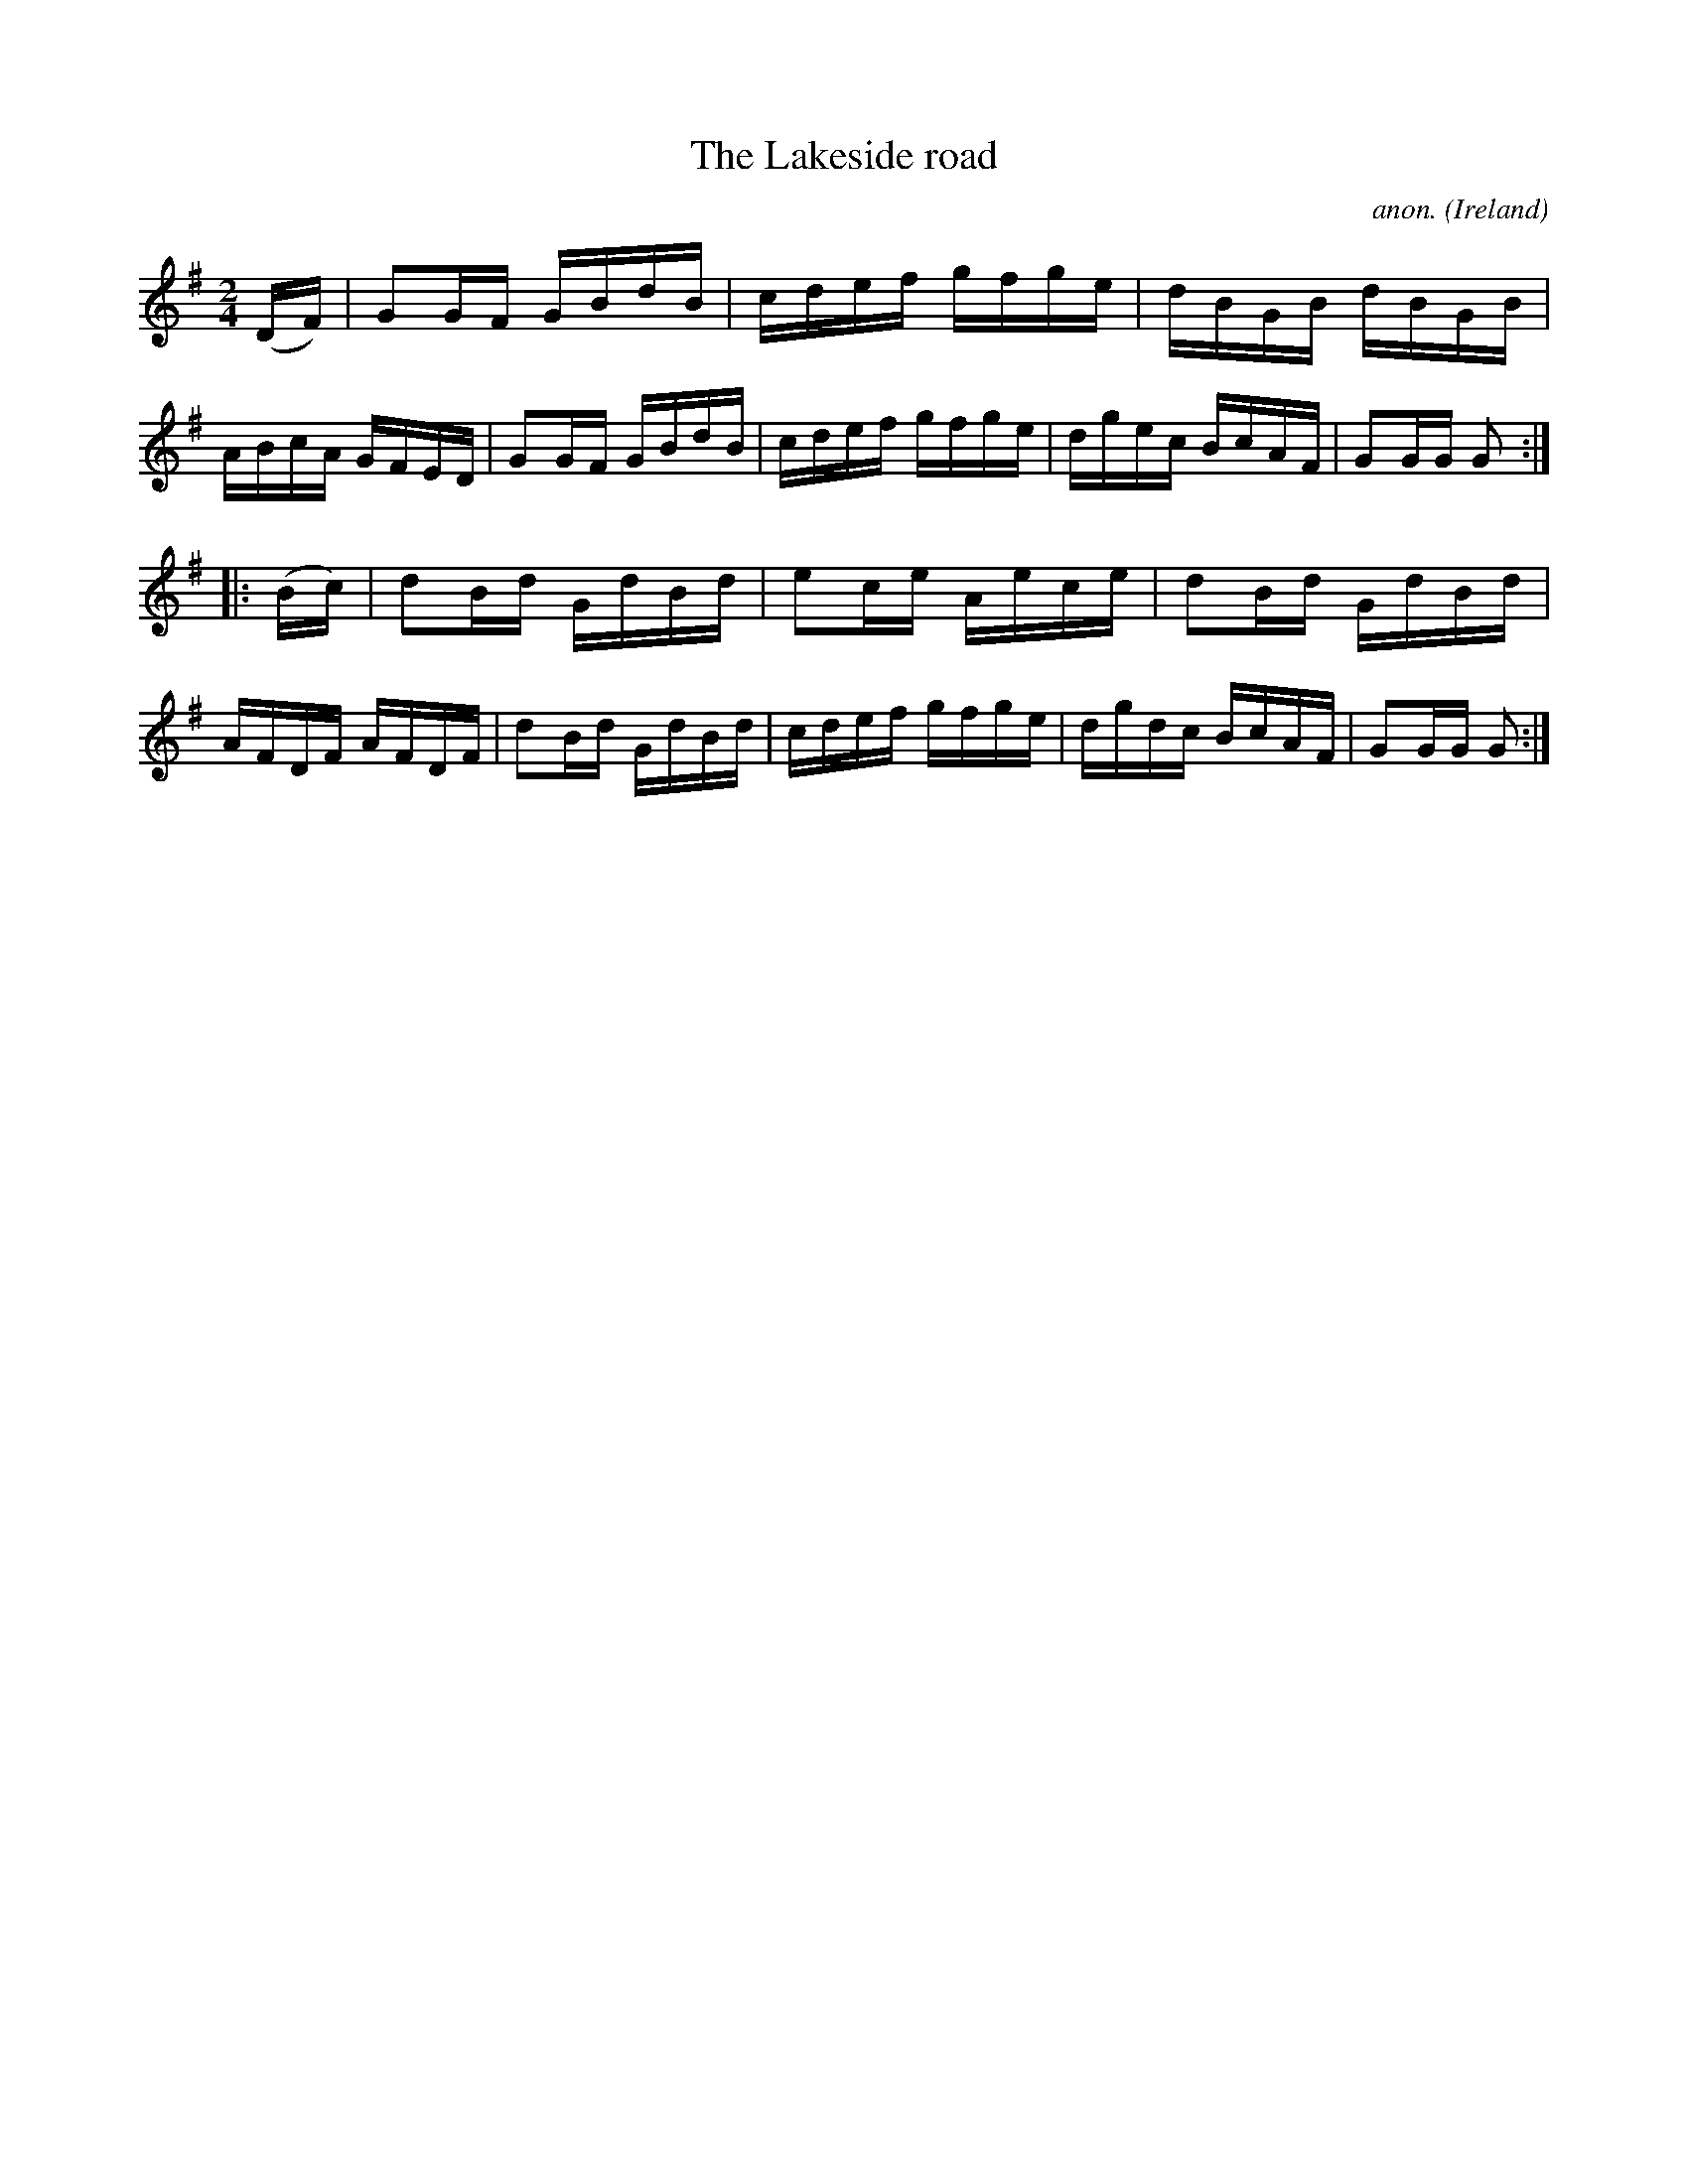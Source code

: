 X:897
T:The Lakeside road
C:anon.
O:Ireland
B:Francis O'Neill: "The Dance Music of Ireland" (1907) no. 897
R:Hornpipe
M:2/4
L:1/16
K:G
(DF)|G2GF GBdB|cdef gfge|dBGB dBGB|ABcA GFED|G2GF GBdB|cdef gfge|dgec BcAF|G2GG G2:|
|:(Bc)|d2Bd GdBd|e2ce Aece|d2Bd GdBd|AFDF AFDF|d2Bd GdBd|cdef gfge|dgdc BcAF|G2GG G2:|
